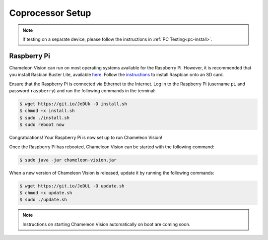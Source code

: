 ..  _coprocessor-setup:

Coprocessor Setup
==================

.. note::
    If testing on a separate device, please follow the instructions in :ref:`PC Testing<pc-install>`.

Raspberry Pi
------------

Chameleon Vision can run on most operating systems available for the Raspberry Pi.
However, it is recommended that you install Rasbian Buster Lite, available `here <https://www.raspberrypi.org/downloads/raspbian/>`_.
Follow the `instructions <https://www.raspberrypi.org/documentation/installation/installing-images/>`_ to install Raspbian onto an SD card.

Ensure that the Raspberry Pi is connected via Ethernet to the Internet.
Log in to the Raspberry Pi (username ``pi`` and password ``raspberry``) and run the following commands in the terminal:

.. code-block:: console

    $ wget https://git.io/JeDUk -O install.sh
    $ chmod +x install.sh
    $ sudo ./install.sh
    $ sudo reboot now

Congratulations! Your Raspberry Pi is now set up to run Chameleon Vision!

Once the Raspberry Pi has rebooted, Chameleon Vision can be started with the following command:

.. code-block:: console

    $ sudo java -jar chameleon-vision.jar

When a new version of Chameleon Vision is released, update it by running the following commands:

.. code-block:: console

    $ wget https://git.io/JeDUL -O update.sh
    $ chmod +x update.sh
    $ sudo ./update.sh

.. note::
    Instructions on starting Chameleon Vision automatically on boot are coming soon.
